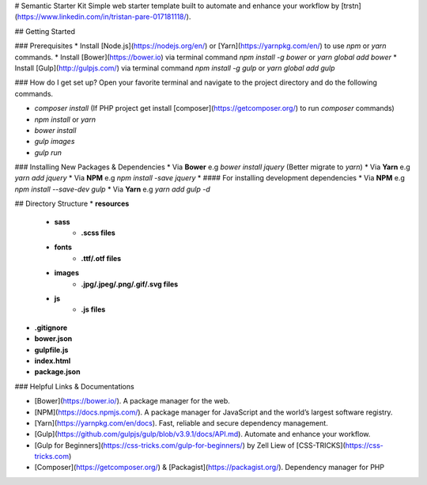 # Semantic Starter Kit
Simple web starter template built to automate and enhance your workflow by [trstn](https://www.linkedin.com/in/tristan-pare-017181118/).


## Getting Started

### Prerequisites
* Install [Node.js](https://nodejs.org/en/) or [Yarn](https://yarnpkg.com/en/) to use `npm` or `yarn` commands.
* Install [Bower](https://bower.io) via terminal command `npm install -g bower` or `yarn global add bower`
* Install [Gulp](http://gulpjs.com/) via terminal command `npm install -g gulp` or `yarn global add gulp`


### How do I get set up?
Open your favorite terminal and navigate to the project directory and do the following commands.

* `composer install` (If PHP project get install [composer](https://getcomposer.org/) to run `composer` commands)
* `npm install` or `yarn`
* `bower install`
* `gulp images`
* `gulp run`


### Installing New Packages & Dependencies
* Via **Bower** e.g `bower install jquery` (Better migrate to `yarn`)
* Via **Yarn** e.g `yarn add jquery`
* Via **NPM** e.g `npm install -save jquery`
* 
#### For installing development dependencies
* Via **NPM** e.g `npm install --save-dev gulp`
* Via **Yarn** e.g `yarn add gulp -d`

## Directory Structure
* **resources**
    - **sass**
        + **.scss files**
    - **fonts**
        + **.ttf/.otf files**
    - **images**
        + **.jpg/.jpeg/.png/.gif/.svg files**
    - **js**
        + **.js files**
* **.gitignore**
* **bower.json**
* **gulpfile.js**
* **index.html**
* **package.json**


### Helpful Links & Documentations

* [Bower](https://bower.io/). A package manager for the web.
* [NPM](https://docs.npmjs.com/). A package manager for JavaScript and the world’s largest software registry.
* [Yarn](https://yarnpkg.com/en/docs). Fast, reliable and secure dependency management.
* [Gulp](https://github.com/gulpjs/gulp/blob/v3.9.1/docs/API.md). Automate and enhance your workflow.
* [Gulp for Beginners](https://css-tricks.com/gulp-for-beginners/) by Zell Liew of [CSS-TRICKS](https://css-tricks.com)
* [Composer](https://getcomposer.org/) & [Packagist](https://packagist.org/). Dependency manager for PHP
